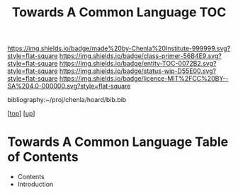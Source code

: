 #   -*- mode: org; fill-column: 60 -*-
#+STARTUP: showall
#+TITLE:   Towards A Common Language  TOC

[[https://img.shields.io/badge/made%20by-Chenla%20Institute-999999.svg?style=flat-square]] 
[[https://img.shields.io/badge/class-primer-56B4E9.svg?style=flat-square]]
[[https://img.shields.io/badge/entity-TOC-0072B2.svg?style=flat-square]]
[[https://img.shields.io/badge/status-wip-D55E00.svg?style=flat-square]]
[[https://img.shields.io/badge/licence-MIT%2FCC%20BY--SA%204.0-000000.svg?style=flat-square]]

bibliography:~/proj/chenla/hoard/bib.bib

[[[../../index.org][top]]] [[[../index.org][up]]]

* Towards A Common Language Table of Contents
:PROPERTIES:
:CUSTOM_ID:
:Name:     /home/deerpig/proj/chenla/warp/08/49/index.org
:Created:  2018-05-05T18:11@Prek Leap (11.642600N-104.919210W)
:ID:       78c1a5ba-8c14-4b13-9e39-1833b8404dbc
:VER:      578790778.743451361
:GEO:      48P-491193-1287029-15
:BXID:     proj:ECT3-8166
:Class:    primer
:Entity:   toc
:Status:   wip
:Licence:  MIT/CC BY-SA 4.0
:END:

  - Contents
  - Introduction




